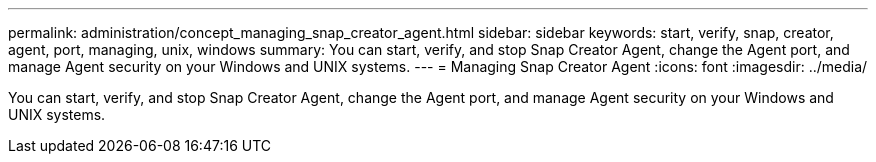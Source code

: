 ---
permalink: administration/concept_managing_snap_creator_agent.html
sidebar: sidebar
keywords: start, verify, snap, creator, agent, port, managing, unix, windows
summary: You can start, verify, and stop Snap Creator Agent, change the Agent port, and manage Agent security on your Windows and UNIX systems.
---
= Managing Snap Creator Agent
:icons: font
:imagesdir: ../media/

[.lead]
You can start, verify, and stop Snap Creator Agent, change the Agent port, and manage Agent security on your Windows and UNIX systems.
